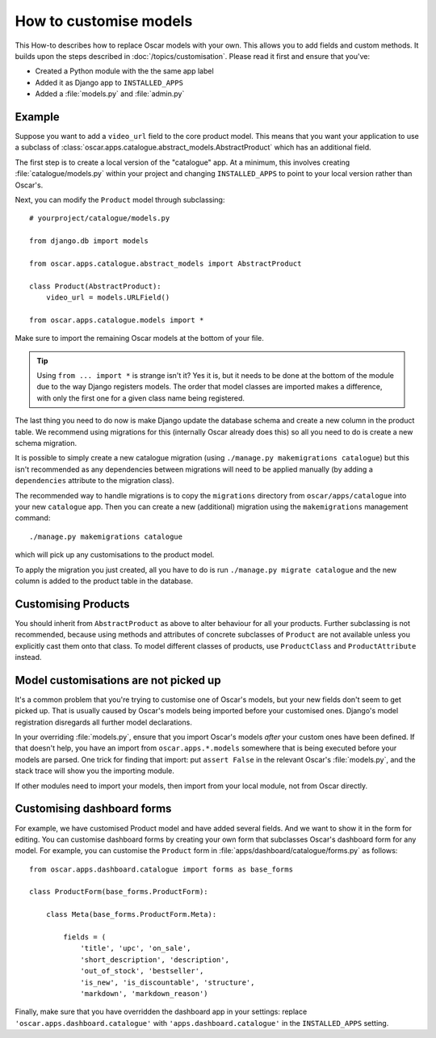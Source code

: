 =======================
How to customise models
=======================

This How-to describes how to replace Oscar models with your own. This allows you
to add fields and custom methods.  It builds upon the steps described in
:doc:`/topics/customisation`. Please read it first and ensure that you've:

* Created a Python module with the the same app label
* Added it as Django app to ``INSTALLED_APPS``
* Added a :file:`models.py` and :file:`admin.py`

Example
-------

Suppose you want to add a ``video_url`` field to the core product model.  This means
that you want your application to use a subclass of
:class:`oscar.apps.catalogue.abstract_models.AbstractProduct` which has an additional field.

The first step is to create a local version of the "catalogue" app.  At a minimum, this
involves creating :file:`catalogue/models.py` within your project and changing ``INSTALLED_APPS``
to point to your local version rather than Oscar's.

Next, you can modify the ``Product`` model through subclassing::

    # yourproject/catalogue/models.py

    from django.db import models

    from oscar.apps.catalogue.abstract_models import AbstractProduct

    class Product(AbstractProduct):
        video_url = models.URLField()

    from oscar.apps.catalogue.models import *

Make sure to import the remaining Oscar models at the bottom of your file.

.. tip::

   Using ``from ... import *`` is strange isn't it?  Yes it is, but it needs to
   be done at the bottom of the module due to the way Django registers models.
   The order that model classes are imported makes a difference, with only the
   first one for a given class name being registered.

The last thing you need to do now is make Django update the database schema and
create a new column in the product table. We recommend using migrations
for this (internally Oscar already does this) so all you need to do is create a
new schema migration.

It is possible to simply create a new catalogue migration (using ``./manage.py
makemigrations catalogue``) but this isn't recommended as any
dependencies between migrations will need to be applied manually (by adding a
``dependencies`` attribute to the migration class).

The recommended way to handle migrations is to copy the ``migrations`` directory
from ``oscar/apps/catalogue`` into your new ``catalogue`` app.  Then you can
create a new (additional) migration using the ``makemigrations``
management command::

    ./manage.py makemigrations catalogue

which will pick up any customisations to the product model.

To apply the migration you just created, all you have to do is run
``./manage.py migrate catalogue`` and the new column is added to the product
table in the database.

Customising Products
--------------------

You should inherit from ``AbstractProduct`` as above to alter behaviour for all
your products. Further subclassing is not recommended, because using methods
and attributes of concrete subclasses of ``Product`` are not available unless
you explicitly cast them onto that class.  To model different classes of
products, use ``ProductClass`` and ``ProductAttribute`` instead.

Model customisations are not picked up
--------------------------------------

It's a common problem that you're trying to customise one of Oscar's models,
but your new fields don't seem to get picked up. That is usually caused by
Oscar's models being imported before your customised ones. Django's model
registration disregards all further model declarations.

In your overriding :file:`models.py`, ensure that you import Oscar's models *after*
your custom ones have been defined. If that doesn't help, you have an import
from ``oscar.apps.*.models`` somewhere that is being executed before your models
are parsed. One trick for finding that import: put ``assert False`` in the relevant
Oscar's :file:`models.py`, and the stack trace will show you the importing module.

If other modules need to import your models, then import from your local module,
not from Oscar directly.

Customising dashboard forms
---------------------------

For example, we have customised Product model and have added several fields.
And we want to show it in the form for editing. You can customise dashboard
forms by creating your own form that subclasses Oscar's dashboard form for
any model. For example, you can customise the ``Product`` form in
:file:`apps/dashboard/catalogue/forms.py` as follows::

    from oscar.apps.dashboard.catalogue import forms as base_forms

    class ProductForm(base_forms.ProductForm):

        class Meta(base_forms.ProductForm.Meta):

            fields = (
                'title', 'upc', 'on_sale',
                'short_description', 'description',
                'out_of_stock', 'bestseller',
                'is_new', 'is_discountable', 'structure',
                'markdown', 'markdown_reason')


Finally, make sure that you have overridden the dashboard app in your settings:
replace ``'oscar.apps.dashboard.catalogue'`` with ``'apps.dashboard.catalogue'``
in the ``INSTALLED_APPS`` setting.

